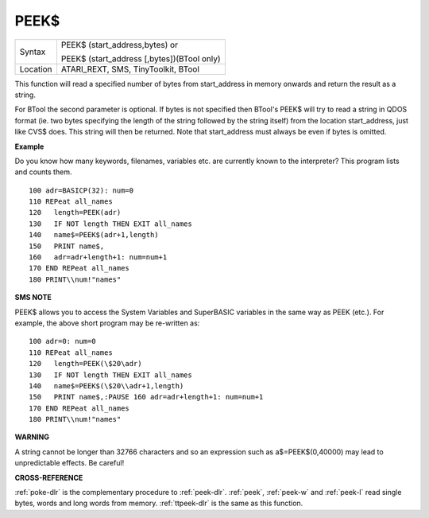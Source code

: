 ..  _peek-dlr:

PEEK$
=====

+----------+------------------------------------------------------------------+
| Syntax   | PEEK$ (start\_address,bytes)  or                                 |
|          |                                                                  |
|          | PEEK$ (start\_address [,bytes])(BTool only)                      |
+----------+------------------------------------------------------------------+
| Location | ATARI\_REXT, SMS, TinyToolkit, BTool                             |
+----------+------------------------------------------------------------------+

This function will read a specified number of bytes from start\_address
in memory onwards and return the result as a string.

For BTool the second parameter is optional. If bytes is not specified then BTool's
PEEK$ will try to read a string in QDOS format (ie. two bytes specifying
the length of the string followed by the string itself) from the
location start\_address, just like CVS$ does. This string will then be
returned. Note that start\_address must always be even if bytes is omitted.

**Example**

Do you know how many keywords, filenames, variables etc. are currently
known to the interpreter? This program lists and counts them.

::

    100 adr=BASICP(32): num=0
    110 REPeat all_names
    120   length=PEEK(adr)
    130   IF NOT length THEN EXIT all_names
    140   name$=PEEK$(adr+1,length)
    150   PRINT name$,
    160   adr=adr+length+1: num=num+1
    170 END REPeat all_names
    180 PRINT\\num!"names"

**SMS NOTE**

PEEK$ allows you to access the System Variables and SuperBASIC variables
in the same way as PEEK (etc.). For example, the above short program may
be re-written as::

    100 adr=0: num=0
    110 REPeat all_names
    120   length=PEEK(\$20\adr)
    130   IF NOT length THEN EXIT all_names
    140   name$=PEEK$(\$20\\adr+1,length)
    150   PRINT name$,:PAUSE 160 adr=adr+length+1: num=num+1
    170 END REPeat all_names
    180 PRINT\\num!"names"

**WARNING**

A string cannot be longer than 32766 characters and so an expression
such as a$=PEEK$(0,40000) may lead to unpredictable effects. Be careful!

**CROSS-REFERENCE**

:ref:`poke-dlr` is the complementary procedure to
:ref:`peek-dlr`. :ref:`peek`,
:ref:`peek-w` and
:ref:`peek-l` read single bytes, words and long
words from memory. :ref:`ttpeek-dlr` is the same as
this function.

